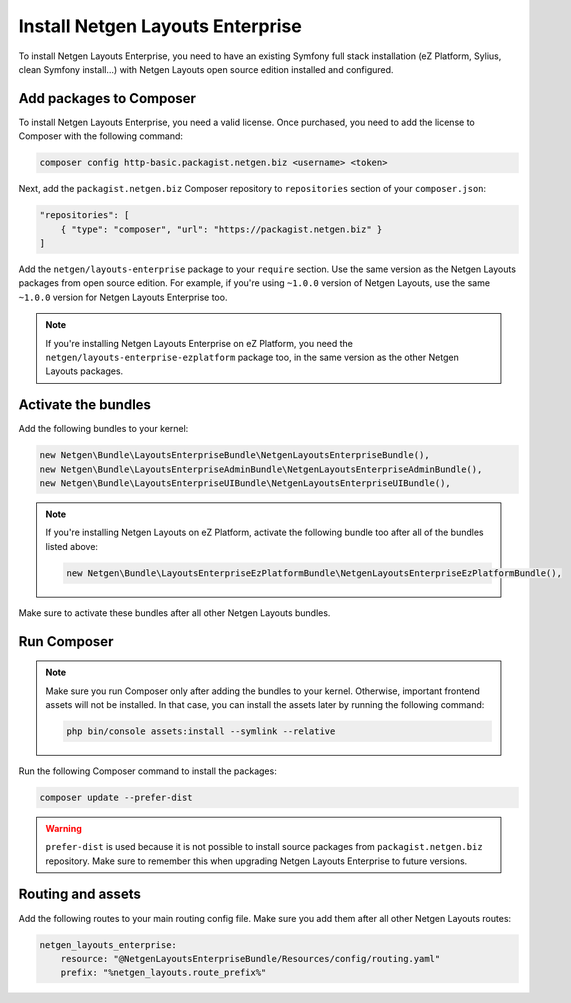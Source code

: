 Install Netgen Layouts Enterprise
=================================

To install Netgen Layouts Enterprise, you need to have an existing Symfony full
stack installation (eZ Platform, Sylius, clean Symfony install...) with
Netgen Layouts open source edition installed and configured.

Add packages to Composer
------------------------

To install Netgen Layouts Enterprise, you need a valid license. Once purchased,
you need to add the license to Composer with the following command:

.. code-block:: shell

    composer config http-basic.packagist.netgen.biz <username> <token>

Next, add the ``packagist.netgen.biz`` Composer repository to ``repositories``
section of your ``composer.json``:

.. code-block:: json

    "repositories": [
        { "type": "composer", "url": "https://packagist.netgen.biz" }
    ]

Add the ``netgen/layouts-enterprise`` package to your ``require`` section. Use
the same version as the Netgen Layouts packages from open source edition. For
example, if you're using ``~1.0.0`` version of Netgen Layouts, use the same
``~1.0.0`` version for Netgen Layouts Enterprise too.

.. note::

    If you're installing Netgen Layouts Enterprise on eZ Platform, you need
    the ``netgen/layouts-enterprise-ezplatform`` package too, in the same
    version as the other Netgen Layouts packages.

Activate the bundles
--------------------

Add the following bundles to your kernel:

.. code-block:: php

    new Netgen\Bundle\LayoutsEnterpriseBundle\NetgenLayoutsEnterpriseBundle(),
    new Netgen\Bundle\LayoutsEnterpriseAdminBundle\NetgenLayoutsEnterpriseAdminBundle(),
    new Netgen\Bundle\LayoutsEnterpriseUIBundle\NetgenLayoutsEnterpriseUIBundle(),

.. note::

    If you're installing Netgen Layouts on eZ Platform, activate the following
    bundle too after all of the bundles listed above:

    .. code-block:: php

        new Netgen\Bundle\LayoutsEnterpriseEzPlatformBundle\NetgenLayoutsEnterpriseEzPlatformBundle(),

Make sure to activate these bundles after all other Netgen Layouts bundles.

Run Composer
------------

.. note::

    Make sure you run Composer only after adding the bundles to your kernel.
    Otherwise, important frontend assets will not be installed. In that case,
    you can install the assets later by running the following command:

    .. code-block:: shell

        php bin/console assets:install --symlink --relative

Run the following Composer command to install the packages:

.. code-block:: shell

    composer update --prefer-dist

.. warning::

    ``prefer-dist`` is used because it is not possible to install source
    packages from ``packagist.netgen.biz`` repository. Make sure to remember
    this when upgrading Netgen Layouts Enterprise to future versions.

Routing and assets
------------------

Add the following routes to your main routing config file. Make sure you add
them after all other Netgen Layouts routes:

.. code-block:: yaml

    netgen_layouts_enterprise:
        resource: "@NetgenLayoutsEnterpriseBundle/Resources/config/routing.yaml"
        prefix: "%netgen_layouts.route_prefix%"

